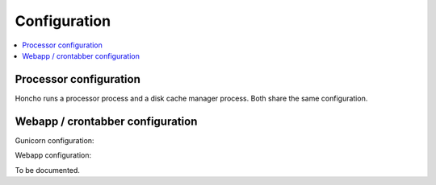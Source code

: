 =============
Configuration
=============

.. contents::
   :local:

Processor configuration
=======================

Honcho runs a processor process and a disk cache manager process. Both share
the same configuration.

.. automoduleconfig:: socorro.mozilla_settings._config
   :show-table:
   :hide-name:
   :case: upper


Webapp / crontabber configuration
=================================

Gunicorn configuration:

.. everett:option:: GUNICORN_TIMEOUT
   :default: "300"

   Specifies the timeout value in seconds.

   https://docs.gunicorn.org/en/stable/settings.html#timeout

   Used in `bin/run_webapp.sh
   <https://github.com/mozilla-services/socorro/blob/main/bin/run_webapp.sh>`_.


.. everett:option:: GUNICORN_WORKERS
   :default: "1"

   Specifies the number of gunicorn workers.

   You should set it to ``(2 x $num_cores) + 1``.

   https://docs.gunicorn.org/en/stable/settings.html#workers

   http://docs.gunicorn.org/en/stable/design.html#how-many-workers

   Used in `bin/run_webapp.sh
   <https://github.com/mozilla-services/socorro/blob/main/bin/run_webapp.sh>`_.


.. everett:option:: GUNICORN_WORKER_CLASS
   :default: "sync"

   Specifies the gunicorn worker type.

   https://docs.gunicorn.org/en/stable/settings.html#workers

   Used in `bin/run_webapp.sh
   <https://github.com/mozilla-services/socorro/blob/main/bin/run_webapp.sh>`_.


.. everett:option:: GUNICORN_MAX_REQUESTS
   :default: "10000"

   The number of requests before recycling the gunicorn worker.

   https://docs.gunicorn.org/en/stable/settings.html#workers

   Used in `bin/run_webapp.sh
   <https://github.com/mozilla-services/socorro/blob/main/bin/run_webapp.sh>`_.


.. everett:option:: GUNICORN_MAX_REQUESTS_JITTER
   :default: "1000"

   The range to generate a random amount to add to max requests so that
   everything isn't restarting at the same time.

   https://docs.gunicorn.org/en/stable/settings.html#workers

   Used in `bin/run_webapp.sh
   <https://github.com/mozilla-services/socorro/blob/main/bin/run_webapp.sh>`_.


Webapp configuration:

To be documented.
